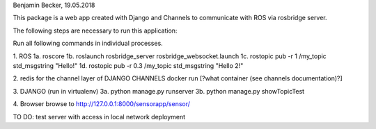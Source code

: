 Benjamin Becker, 19.05.2018

This package is a web app created with Django and Channels to communicate 
with ROS via rosbridge server.

The following steps are necessary to run this application:

Run all following commands in individual processes.

1. ROS
1a. roscore
1b. roslaunch rosbridge_server rosbridge_websocket.launch
1c. rostopic pub -r 1 /my_topic std_msgstring "Hello!"
1d. rostopic pub -r 0.3 /my_topic std_msgstring "Hello 2!"

2. redis for the channel layer of DJANGO CHANNELS
docker run [?what container (see channels documentation)?]

3. DJANGO (run in virtualenv)
3a. python manage.py runserver
3b. python manage.py showTopicTest

4. Browser
browse to http://127.0.0.1:8000/sensorapp/sensor/

TO DO:
test server with access in local network
deployment
